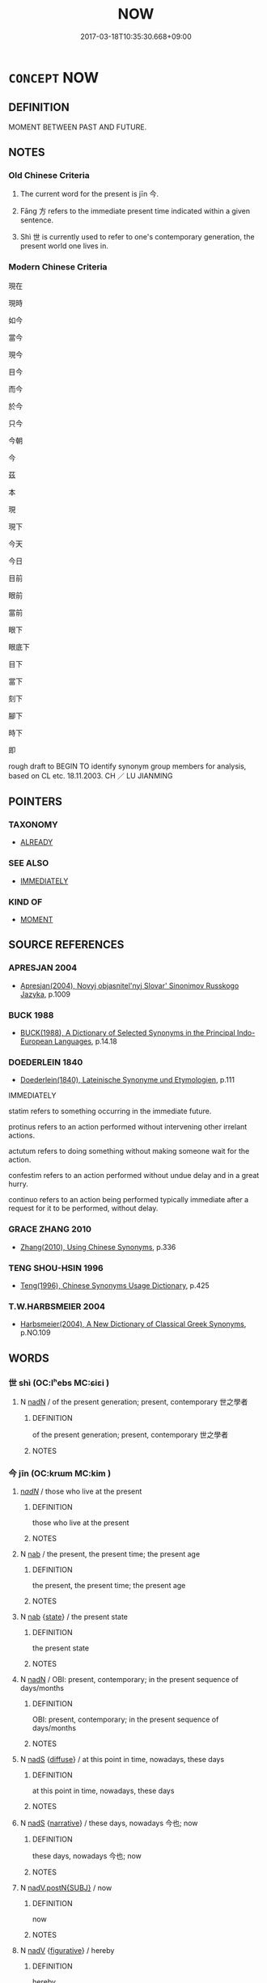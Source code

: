 # -*- mode: mandoku-tls-view -*-
#+TITLE: NOW
#+DATE: 2017-03-18T10:35:30.668+09:00        
#+STARTUP: content
* =CONCEPT= NOW
:PROPERTIES:
:CUSTOM_ID: uuid-9415a841-f38e-46d5-ac7e-d43b2b635447
:SYNONYM+:  AT THE MOMENT
:SYNONYM+:  AT PRESENT
:SYNONYM+:  AT THE PRESENT (TIME/MOMENT)
:SYNONYM+:  AT THIS MOMENT IN TIME
:SYNONYM+:  CURRENTLY
:SYNONYM+:  PRESENTLY
:SYNONYM+:  IMMEDIATELY
:TR_ZH: 現在
:TR_OCH: 今
:END:
** DEFINITION

MOMENT BETWEEN PAST AND FUTURE.

** NOTES

*** Old Chinese Criteria
1. The current word for the present is jīn 今.

2. Fāng 方 refers to the immediate present time indicated within a given sentence.

3. Shì 世 is currently used to refer to one's contemporary generation, the present world one lives in.

*** Modern Chinese Criteria
現在

現時

如今

當今

現今

目今

而今

於今

只今

今朝

今

茲

本

現

現下

今天

今日

目前

眼前

當前

眼下

眼底下

目下

當下

刻下

腳下

時下

即

rough draft to BEGIN TO identify synonym group members for analysis, based on CL etc. 18.11.2003. CH ／ LU JIANMING

** POINTERS
*** TAXONOMY
 - [[tls:concept:ALREADY][ALREADY]]

*** SEE ALSO
 - [[tls:concept:IMMEDIATELY][IMMEDIATELY]]

*** KIND OF
 - [[tls:concept:MOMENT][MOMENT]]

** SOURCE REFERENCES
*** APRESJAN 2004
 - [[cite:APRESJAN-2004][Apresjan(2004), Novyj objasnitel'nyj Slovar' Sinonimov Russkogo Jazyka]], p.1009

*** BUCK 1988
 - [[cite:BUCK-1988][BUCK(1988), A Dictionary of Selected Synonyms in the Principal Indo-European Languages]], p.14.18

*** DOEDERLEIN 1840
 - [[cite:DOEDERLEIN-1840][Doederlein(1840), Lateinische Synonyme und Etymologien]], p.111


IMMEDIATELY

statim refers to something occurring in the immediate future.

protinus refers to an action performed without intervening other irrelant actions.

actutum refers to doing something without making someone wait for the action.

confestim refers to an action performed without undue delay and in a great hurry.

continuo refers to an action being performed typically immediate after a request for it to be performed, without delay.

*** GRACE ZHANG 2010
 - [[cite:GRACE-ZHANG-2010][Zhang(2010), Using Chinese Synonyms]], p.336

*** TENG SHOU-HSIN 1996
 - [[cite:TENG-SHOU-HSIN-1996][Teng(1996), Chinese Synonyms Usage Dictionary]], p.425

*** T.W.HARBSMEIER 2004
 - [[cite:T.W.HARBSMEIER-2004][Harbsmeier(2004), A New Dictionary of Classical Greek Synonyms]], p.NO.109

** WORDS
   :PROPERTIES:
   :VISIBILITY: children
   :END:
*** 世 shì (OC:lʰebs MC:ɕiɛi )
:PROPERTIES:
:CUSTOM_ID: uuid-8c623663-f452-4741-bc79-bf32724499ef
:Char+: 世(1,4/5) 
:GY_IDS+: uuid-0a2970a8-0d00-4baf-9651-be47b9df2279
:PY+: shì     
:OC+: lʰebs     
:MC+: ɕiɛi     
:END: 
**** N [[tls:syn-func::#uuid-516d3836-3a0b-4fbc-b996-071cc48ba53d][nadN]] / of the present generation; present, contemporary 世之學者
:PROPERTIES:
:CUSTOM_ID: uuid-d5aba33f-8b67-4e23-82ef-a7ab93c9af1e
:WARRING-STATES-CURRENCY: 3
:END:
****** DEFINITION

of the present generation; present, contemporary 世之學者

****** NOTES

*** 今 jīn (OC:krɯm MC:kim )
:PROPERTIES:
:CUSTOM_ID: uuid-94b4d403-5d00-4aef-9104-784c921d3384
:Char+: 今(9,2/4) 
:GY_IDS+: uuid-dfc93eb5-edb4-49b5-93e7-afe643a085de
:PY+: jīn     
:OC+: krɯm     
:MC+: kim     
:END: 
****  [[tls:syn-func::#uuid-20a87134-926d-4be7-8815-246c1f7a9ca7][n/adN/]] / those who live at the present
:PROPERTIES:
:CUSTOM_ID: uuid-3f8e7854-3ce6-4cdf-b219-45c3d0f11d7a
:END:
****** DEFINITION

those who live at the present

****** NOTES

**** N [[tls:syn-func::#uuid-76be1df4-3d73-4e5f-bbc2-729542645bc8][nab]] / the present, the present time;  the present age
:PROPERTIES:
:CUSTOM_ID: uuid-971abe65-7c61-43f3-bfd6-94150afe0db1
:WARRING-STATES-CURRENCY: 5
:END:
****** DEFINITION

the present, the present time;  the present age

****** NOTES

**** N [[tls:syn-func::#uuid-76be1df4-3d73-4e5f-bbc2-729542645bc8][nab]] {[[tls:sem-feat::#uuid-f7794b9d-8d4a-473e-aef2-afc8aba2e97d][state]]} / the present state
:PROPERTIES:
:CUSTOM_ID: uuid-05a1a9d4-23ef-4cd4-a6a2-012e1b921445
:WARRING-STATES-CURRENCY: 3
:END:
****** DEFINITION

the present state

****** NOTES

**** N [[tls:syn-func::#uuid-516d3836-3a0b-4fbc-b996-071cc48ba53d][nadN]] / OBI: present, contemporary; in the present sequence of days/months
:PROPERTIES:
:CUSTOM_ID: uuid-29b14b26-79e8-4914-8219-871398ab4f34
:WARRING-STATES-CURRENCY: 3
:END:
****** DEFINITION

OBI: present, contemporary; in the present sequence of days/months

****** NOTES

**** N [[tls:syn-func::#uuid-85043f3f-f41d-433b-8bea-c49352206a4e][nadS]] {[[tls:sem-feat::#uuid-a81ecdc1-1404-44e9-a5e6-ed624ee3f2f0][diffuse]]} / at this point in time, nowadays, these days
:PROPERTIES:
:CUSTOM_ID: uuid-5a555e40-a050-4561-8e22-8b5517a81594
:WARRING-STATES-CURRENCY: 4
:END:
****** DEFINITION

at this point in time, nowadays, these days

****** NOTES

**** N [[tls:syn-func::#uuid-85043f3f-f41d-433b-8bea-c49352206a4e][nadS]] {[[tls:sem-feat::#uuid-51f4e8c8-5f69-41d6-a2f5-56f98b62f5ba][narrative]]} / these days, nowadays 今也; now
:PROPERTIES:
:CUSTOM_ID: uuid-b72b6c2b-1f52-4cad-9484-2db4d722841c
:WARRING-STATES-CURRENCY: 5
:END:
****** DEFINITION

these days, nowadays 今也; now

****** NOTES

**** N [[tls:syn-func::#uuid-15a63dd4-7a7c-4eb9-ac1c-838163d3e4bf][nadV.postN{SUBJ}]] / now
:PROPERTIES:
:CUSTOM_ID: uuid-d7bc84a7-741b-4d9a-9dba-a0f193341e04
:END:
****** DEFINITION

now

****** NOTES

**** N [[tls:syn-func::#uuid-91666c59-4a69-460f-8cd3-9ddbff370ae5][nadV]] {[[tls:sem-feat::#uuid-2e48851c-928e-40f0-ae0d-2bf3eafeaa17][figurative]]} / hereby
:PROPERTIES:
:CUSTOM_ID: uuid-cbb37fd3-d779-4900-a406-a8eaa4341bb3
:END:
****** DEFINITION

hereby

****** NOTES

**** N [[tls:syn-func::#uuid-91666c59-4a69-460f-8cd3-9ddbff370ae5][nadV]] {[[tls:sem-feat::#uuid-dd37c44b-5a41-45e6-a045-090d47ae4923][time]]} / as for the present> at present, now [NB: preverbal 今 may often have to be read as preceding a "mino...
:PROPERTIES:
:CUSTOM_ID: uuid-f8df9ddb-3b52-4fb5-aaa7-6c7051eaca95
:WARRING-STATES-CURRENCY: 5
:END:
****** DEFINITION

as for the present> at present, now [NB: preverbal 今 may often have to be read as preceding a "minor sentence" with omitted subject.]

****** NOTES

*** 方 fāng (OC:paŋ MC:pi̯ɐŋ )
:PROPERTIES:
:CUSTOM_ID: uuid-a671d283-30cf-48e6-98c7-1ab7b2916af1
:Char+: 方(70,0/4) 
:GY_IDS+: uuid-1a4e039c-6a01-4fca-ad4b-baadc33873fc
:PY+: fāng     
:OC+: paŋ     
:MC+: pi̯ɐŋ     
:END: 
**** P [[tls:syn-func::#uuid-0ffb1ffa-d762-4cb0-bdf0-ac5f55be25b9][padS]] / for the time being; at the present time
:PROPERTIES:
:CUSTOM_ID: uuid-8783fb1b-a9bb-4dc9-afb9-e460fb130937
:END:
****** DEFINITION

for the time being; at the present time

****** NOTES

**** P [[tls:syn-func::#uuid-b2b50423-7ad4-40cb-815c-59efdaef2f37][padS1.adS2]] {[[tls:sem-feat::#uuid-aced9ec7-e306-4c13-8221-366afae1b569][S1=subjectless]]} / at the moment of V then S; no sooner Ved than S, just when V then S (sometimes coordinated with 便)
:PROPERTIES:
:CUSTOM_ID: uuid-3f83ae78-ea67-4312-809c-abd412aba4e7
:END:
****** DEFINITION

at the moment of V then S; no sooner Ved than S, just when V then S (sometimes coordinated with 便)

****** NOTES

**** P [[tls:syn-func::#uuid-334de932-4bb9-418a-b9a6-6beaf2ce3a62][padV]] / without delay, right now, just now; at this point; at one point; for the time being
:PROPERTIES:
:CUSTOM_ID: uuid-fa7c80c3-af45-40b7-84ea-bbbda75b25d8
:WARRING-STATES-CURRENCY: 3
:END:
****** DEFINITION

without delay, right now, just now; at this point; at one point; for the time being

****** NOTES

**** P [[tls:syn-func::#uuid-40cbedf8-23be-405f-8185-859c3196e742][ppostN.+V]] / just now; at this point of time
:PROPERTIES:
:CUSTOM_ID: uuid-8bda54df-9630-46cc-a40a-1c3bf252521f
:END:
****** DEFINITION

just now; at this point of time

****** NOTES

*** 是 shì (OC:ɡljeʔ MC:dʑiɛ )
:PROPERTIES:
:CUSTOM_ID: uuid-534e2a12-4b1c-4140-a321-402e29789bc5
:Char+: 是(72,5/9) 
:GY_IDS+: uuid-4342b9fe-7e09-40cb-ad1a-fbf479505d5f
:PY+: shì     
:OC+: ɡljeʔ     
:MC+: dʑiɛ     
:END: 
**** N [[tls:syn-func::#uuid-74ace9ce-3be4-452c-8c91-2323adc6186f][npro]] {[[tls:sem-feat::#uuid-dd37c44b-5a41-45e6-a045-090d47ae4923][time]]} / this point of time　See 於是　於是乎
:PROPERTIES:
:CUSTOM_ID: uuid-d6d321e5-af1c-49d9-a3f3-69bd71d80189
:WARRING-STATES-CURRENCY: 2
:END:
****** DEFINITION

this point of time　See 於是　於是乎

****** NOTES

*** 此 cǐ (OC:tsheʔ MC:tshiɛ )
:PROPERTIES:
:CUSTOM_ID: uuid-d8c80923-0520-4874-af6d-cadac117386e
:Char+: 此(77,2/6) 
:GY_IDS+: uuid-4ac1aa08-8f19-4eca-868f-3147990cdf68
:PY+: cǐ     
:OC+: tsheʔ     
:MC+: tshiɛ     
:END: 
**** N [[tls:syn-func::#uuid-76be1df4-3d73-4e5f-bbc2-729542645bc8][nab]] {[[tls:sem-feat::#uuid-dd37c44b-5a41-45e6-a045-090d47ae4923][time]]} / the present time
:PROPERTIES:
:CUSTOM_ID: uuid-7a4a9eae-4d10-41af-ad79-7a31a4a952c0
:END:
****** DEFINITION

the present time

****** NOTES

*** 玆 
:PROPERTIES:
:CUSTOM_ID: uuid-e108a979-53e6-422b-84d9-b3e5a266c573
:Char+: 玆(95,5/10) 
:END: 
**** N [[tls:syn-func::#uuid-0966b984-3eda-4eb6-afa6-4d05b3c50e72][npro.adN]] / this present N
:PROPERTIES:
:CUSTOM_ID: uuid-b79ee02f-ed0c-4161-b548-1d66799ba807
:WARRING-STATES-CURRENCY: 2
:END:
****** DEFINITION

this present N

****** NOTES

**** N [[tls:syn-func::#uuid-4459c6a0-0146-44b6-9cf7-126234da725f][npro.adS]] / archaic, SHU, Pangeng: at present
:PROPERTIES:
:CUSTOM_ID: uuid-9f56c971-c408-41f9-b8f7-3752c4dde125
:END:
****** DEFINITION

archaic, SHU, Pangeng: at present

****** NOTES

*** 現 xiàn (OC:ɡeens MC:ɦen )
:PROPERTIES:
:CUSTOM_ID: uuid-8d08a893-900b-4cc3-be80-a27eb56793e7
:Char+: 現(96,7/11) 
:GY_IDS+: uuid-d0a62cf5-33d7-4858-b972-72dd5c6c9470
:PY+: xiàn     
:OC+: ɡeens     
:MC+: ɦen     
:END: 
**** V [[tls:syn-func::#uuid-fed035db-e7bd-4d23-bd05-9698b26e38f9][vadN]] / BUDDH: of the present world, in the present world; present before one's eyes
:PROPERTIES:
:CUSTOM_ID: uuid-0e100f0a-3da0-423e-8a93-79fd371cd225
:END:
****** DEFINITION

BUDDH: of the present world, in the present world; present before one's eyes

****** NOTES

**** V [[tls:syn-func::#uuid-2a0ded86-3b04-4488-bb7a-3efccfa35844][vadV]] / under one's eyes, presently 目前
:PROPERTIES:
:CUSTOM_ID: uuid-40905d5c-3446-4b82-b725-5e34a8d313e0
:END:
****** DEFINITION

under one's eyes, presently 目前

****** NOTES

*** 當 dāng (OC:taaŋ MC:tɑŋ )
:PROPERTIES:
:CUSTOM_ID: uuid-019c0890-7751-475a-93f6-fa1518cb43f6
:Char+: 當(102,8/13) 
:GY_IDS+: uuid-4761ef26-92d1-497a-8a8d-7052c2b86ca2
:PY+: dāng     
:OC+: taaŋ     
:MC+: tɑŋ     
:END: 
**** V [[tls:syn-func::#uuid-fed035db-e7bd-4d23-bd05-9698b26e38f9][vadN]] / contemporary, present, of one's own time 當世
:PROPERTIES:
:CUSTOM_ID: uuid-d44bef23-c825-461f-a964-2e20306b3606
:WARRING-STATES-CURRENCY: 4
:END:
****** DEFINITION

contemporary, present, of one's own time 當世

****** NOTES

**** V [[tls:syn-func::#uuid-9e8c327b-579d-4514-8c83-481fa450974a][vtoN.adV]] / when in the presence of, when facing
:PROPERTIES:
:CUSTOM_ID: uuid-62716928-07e8-4414-b67f-47f959323107
:WARRING-STATES-CURRENCY: 4
:END:
****** DEFINITION

when in the presence of, when facing

****** NOTES

*** 近 jìn (OC:ɡɯnʔ MC:gɨn )
:PROPERTIES:
:CUSTOM_ID: uuid-15563af8-179b-4c44-8f9e-f1cc4bb4ea1b
:Char+: 近(162,4/8) 
:GY_IDS+: uuid-289e81bc-e43f-48bd-bac0-f10083842c3c
:PY+: jìn     
:OC+: ɡɯnʔ     
:MC+: gɨn     
:END: 
**** N [[tls:syn-func::#uuid-76be1df4-3d73-4e5f-bbc2-729542645bc8][nab]] {[[tls:sem-feat::#uuid-dd37c44b-5a41-45e6-a045-090d47ae4923][time]]} / the present time
:PROPERTIES:
:CUSTOM_ID: uuid-f76e8f4b-3ddd-4b16-bd15-bf45f982fe97
:END:
****** DEFINITION

the present time

****** NOTES

**** V [[tls:syn-func::#uuid-fed035db-e7bd-4d23-bd05-9698b26e38f9][vadN]] / recent; present
:PROPERTIES:
:CUSTOM_ID: uuid-cbe0418d-4f2a-4e7b-8afa-6d01beb4c19f
:WARRING-STATES-CURRENCY: 5
:END:
****** DEFINITION

recent; present

****** NOTES

**** V [[tls:syn-func::#uuid-2a0ded86-3b04-4488-bb7a-3efccfa35844][vadV]] / in recent times, recently
:PROPERTIES:
:CUSTOM_ID: uuid-27ef15ee-5de8-44d6-bea6-24ee0857df11
:WARRING-STATES-CURRENCY: 3
:END:
****** DEFINITION

in recent times, recently

****** NOTES

*** 適 shì (OC:qljeɡ MC:ɕiɛk )
:PROPERTIES:
:CUSTOM_ID: uuid-47ce12a0-0f0e-4691-bdc8-097f7361da49
:Char+: 適(162,11/15) 
:GY_IDS+: uuid-29018f54-1dad-4704-866c-1e76290c458b
:PY+: shì     
:OC+: qljeɡ     
:MC+: ɕiɛk     
:END: 
**** V [[tls:syn-func::#uuid-2a0ded86-3b04-4488-bb7a-3efccfa35844][vadV]] / just now
:PROPERTIES:
:CUSTOM_ID: uuid-252175d6-d593-4a11-b169-3db7f9e21139
:END:
****** DEFINITION

just now

****** NOTES

*** 乃今 nǎijīn (OC:nɯɯʔ krɯm MC:nəi kim )
:PROPERTIES:
:CUSTOM_ID: uuid-b95b1d69-0fbb-433d-8f1e-1946fe192d87
:Char+: 乃(4,1/2) 今(9,2/4) 
:GY_IDS+: uuid-c2a874a5-484c-427c-9eda-9751bd03d05f uuid-dfc93eb5-edb4-49b5-93e7-afe643a085de
:PY+: nǎi jīn    
:OC+: nɯɯʔ krɯm    
:MC+: nəi kim    
:END: 
**** N [[tls:syn-func::#uuid-02c38bc6-493a-4bef-8b5e-2c5b3d623908][NPadS]] / first now, only now; only these days, only today
:PROPERTIES:
:CUSTOM_ID: uuid-788e8c26-eea0-4d4c-aea2-59fcea2ea591
:WARRING-STATES-CURRENCY: 3
:END:
****** DEFINITION

first now, only now; only these days, only today

****** NOTES

**** P [[tls:syn-func::#uuid-4f1a4b20-e290-4bf0-8b31-6d55996076e2][PPadV{PRED}.postN{SUBJ}]] / emphatic: now
:PROPERTIES:
:CUSTOM_ID: uuid-f0f44a41-fc09-4817-abbe-4b6b4025f50f
:END:
****** DEFINITION

emphatic: now

****** NOTES

*** 于今 yújīn (OC:ɢʷra krɯm MC:ɦi̯o kim )
:PROPERTIES:
:CUSTOM_ID: uuid-98503f25-6d44-4f33-81f3-435253116528
:Char+: 于(7,1/3) 今(9,2/4) 
:GY_IDS+: uuid-f13b71bf-b448-49fc-9b17-c94f153ff7c2 uuid-dfc93eb5-edb4-49b5-93e7-afe643a085de
:PY+: yú jīn    
:OC+: ɢʷra krɯm    
:MC+: ɦi̯o kim    
:END: 
**** V [[tls:syn-func::#uuid-efe577d1-de70-4d80-84d0-e92f482f3f3d][VPadS]] / at the present time
:PROPERTIES:
:CUSTOM_ID: uuid-14e321a0-11ba-4d65-99d2-988d5b948074
:END:
****** DEFINITION

at the present time

****** NOTES

*** 今世 jīnshì (OC:krɯm lʰebs MC:kim ɕiɛi )
:PROPERTIES:
:CUSTOM_ID: uuid-65c83ab8-f977-40d3-b290-79c0d577e954
:Char+: 今(9,2/4) 世(1,4/5) 
:GY_IDS+: uuid-dfc93eb5-edb4-49b5-93e7-afe643a085de uuid-0a2970a8-0d00-4baf-9651-be47b9df2279
:PY+: jīn shì    
:OC+: krɯm lʰebs    
:MC+: kim ɕiɛi    
:END: 
**** N [[tls:syn-func::#uuid-14b56546-32fd-4321-8d73-3e4b18316c15][NPadN]] / the present age
:PROPERTIES:
:CUSTOM_ID: uuid-6aca48c4-37fd-4ddf-90e9-e4e3ea164290
:END:
****** DEFINITION

the present age

****** NOTES

*** 今也 jīnyě (OC:krɯm lalʔ MC:kim jɣɛ )
:PROPERTIES:
:CUSTOM_ID: uuid-f2d3a079-9f14-4d70-b6a1-e4e4e9f9b325
:Char+: 今(9,2/4) 也(5,2/3) 
:GY_IDS+: uuid-dfc93eb5-edb4-49b5-93e7-afe643a085de uuid-208b48d4-5b38-4edb-8418-80f4dcff11e3
:PY+: jīn yě    
:OC+: krɯm lalʔ    
:MC+: kim jɣɛ    
:END: 
**** N [[tls:syn-func::#uuid-02c38bc6-493a-4bef-8b5e-2c5b3d623908][NPadS]] / now
:PROPERTIES:
:CUSTOM_ID: uuid-be96e5d9-642f-4745-9148-7f0ecbca70b7
:END:
****** DEFINITION

now

****** NOTES

*** 今時 jīnshí (OC:krɯm ɡljɯ MC:kim dʑɨ )
:PROPERTIES:
:CUSTOM_ID: uuid-926c7837-38c0-4294-a4e9-fa6329fdf5df
:Char+: 今(9,2/4) 時(72,6/10) 
:GY_IDS+: uuid-dfc93eb5-edb4-49b5-93e7-afe643a085de uuid-e2aa15ab-5de1-4aef-9a8e-3d5313867d03
:PY+: jīn shí    
:OC+: krɯm ɡljɯ    
:MC+: kim dʑɨ    
:END: 
**** SOURCE REFERENCES
***** WANG FENGYANG 1993
 - [[cite:WANG-FENGYANG-1993][Wang 王(1993), 古辭辨 Gu ci bian]], p.603

**** N [[tls:syn-func::#uuid-14b56546-32fd-4321-8d73-3e4b18316c15][NPadN]] / of nowadays
:PROPERTIES:
:CUSTOM_ID: uuid-c236d2df-c417-4b00-8897-a00c21f59f3a
:END:
****** DEFINITION

of nowadays

****** NOTES

**** N [[tls:syn-func::#uuid-02c38bc6-493a-4bef-8b5e-2c5b3d623908][NPadS]] {[[tls:sem-feat::#uuid-dd37c44b-5a41-45e6-a045-090d47ae4923][time]]} / present time> at present time; now
:PROPERTIES:
:CUSTOM_ID: uuid-fdf28f43-983c-4b58-b9bb-79000cc4b3de
:WARRING-STATES-CURRENCY: 4
:END:
****** DEFINITION

present time> at present time; now

****** NOTES

*** 今者 jīnzhě (OC:krɯm kljaʔ MC:kim tɕɣɛ )
:PROPERTIES:
:CUSTOM_ID: uuid-8dd5e11f-a30d-49d4-80c0-57603a6e4f7b
:Char+: 今(9,2/4) 者(125,4/10) 
:GY_IDS+: uuid-dfc93eb5-edb4-49b5-93e7-afe643a085de uuid-638f5102-6260-4085-891d-9864102bc27c
:PY+: jīn zhě    
:OC+: krɯm kljaʔ    
:MC+: kim tɕɣɛ    
:END: 
**** N [[tls:syn-func::#uuid-02c38bc6-493a-4bef-8b5e-2c5b3d623908][NPadS]] / at present
:PROPERTIES:
:CUSTOM_ID: uuid-05d68006-3961-463a-a8b8-7ffae160cb79
:END:
****** DEFINITION

at present

****** NOTES

*** 今茲 jīnzī (OC:krɯm sɯ MC:kim tsɨ )
:PROPERTIES:
:CUSTOM_ID: uuid-3837d56c-6a4e-4258-b1bd-68fa1a6ba124
:Char+: 今(9,2/4) 茲(140,6/12) 
:GY_IDS+: uuid-dfc93eb5-edb4-49b5-93e7-afe643a085de uuid-7789243a-2476-4e98-90ec-d1cc9ad00144
:PY+: jīn zī    
:OC+: krɯm sɯ    
:MC+: kim tsɨ    
:END: 
**** N [[tls:syn-func::#uuid-02c38bc6-493a-4bef-8b5e-2c5b3d623908][NPadS]] / this year, in the course of the present year
:PROPERTIES:
:CUSTOM_ID: uuid-2134a080-b02d-441f-8ef6-285f1bd7eaa1
:END:
****** DEFINITION

this year, in the course of the present year

****** NOTES

*** 即今 jíjīn (OC:tsɯɡ krɯm MC:tsɨk kim )
:PROPERTIES:
:CUSTOM_ID: uuid-f696008b-cafe-4be2-b5f3-eab970e28fde
:Char+: 即(26,5/7) 今(9,2/4) 
:GY_IDS+: uuid-9c207839-c526-42a5-bbd1-48637a0927c8 uuid-dfc93eb5-edb4-49b5-93e7-afe643a085de
:PY+: jí jīn    
:OC+: tsɯɡ krɯm    
:MC+: tsɨk kim    
:END: 
**** N [[tls:syn-func::#uuid-291cb04a-a7fc-4fcf-b676-a103aac9ed9a][NPadV]] / right now, in this moment
:PROPERTIES:
:CUSTOM_ID: uuid-298416c0-8fb5-45b8-b67f-61563d7ca820
:END:
****** DEFINITION

right now, in this moment

****** NOTES

*** 即時 jíshí (OC:tsɯɡ ɡljɯ MC:tsɨk dʑɨ )
:PROPERTIES:
:CUSTOM_ID: uuid-38f8ff8c-83d2-4d3b-9d16-926cb80faaa3
:Char+: 即(26,5/7) 時(72,6/10) 
:GY_IDS+: uuid-9c207839-c526-42a5-bbd1-48637a0927c8 uuid-e2aa15ab-5de1-4aef-9a8e-3d5313867d03
:PY+: jí shí    
:OC+: tsɯɡ ɡljɯ    
:MC+: tsɨk dʑɨ    
:END: 
**** N [[tls:syn-func::#uuid-291cb04a-a7fc-4fcf-b676-a103aac9ed9a][NPadV]] / this very minute
:PROPERTIES:
:CUSTOM_ID: uuid-f1220d25-7552-4352-8b57-294de405070b
:END:
****** DEFINITION

this very minute

****** NOTES

*** 如今 rújīn (OC:nja krɯm MC:ȵi̯ɤ kim )
:PROPERTIES:
:CUSTOM_ID: uuid-903755d5-ea60-468b-9bd8-6b7c9d011dba
:Char+: 如(38,3/6) 今(9,2/4) 
:GY_IDS+: uuid-b70766fd-8fa3-4174-9134-d39d5f504d70 uuid-dfc93eb5-edb4-49b5-93e7-afe643a085de
:PY+: rú jīn    
:OC+: nja krɯm    
:MC+: ȵi̯ɤ kim    
:END: 
**** N [[tls:syn-func::#uuid-db0698e7-db2f-4ee3-9a20-0c2b2e0cebf0][NPab]] / now, the present time
:PROPERTIES:
:CUSTOM_ID: uuid-1fe92b18-4d57-4119-8afc-d30b1cb85a19
:END:
****** DEFINITION

now, the present time

****** NOTES

**** N [[tls:syn-func::#uuid-14b56546-32fd-4321-8d73-3e4b18316c15][NPadN]] / of today; today's
:PROPERTIES:
:CUSTOM_ID: uuid-d88fdd23-19b3-4334-8489-079bcec4fdff
:END:
****** DEFINITION

of today; today's

****** NOTES

**** V [[tls:syn-func::#uuid-efe577d1-de70-4d80-84d0-e92f482f3f3d][VPadS]] / as of now> now
:PROPERTIES:
:CUSTOM_ID: uuid-56107574-bf02-46e3-8d41-dc8555035691
:END:
****** DEFINITION

as of now> now

****** NOTES

*** 方方 fāngfāng (OC:paŋ paŋ MC:pi̯ɐŋ pi̯ɐŋ )
:PROPERTIES:
:CUSTOM_ID: uuid-e3063313-b549-4561-9127-9dfdfe8c1e1b
:Char+: 方(70,0/4) 方(70,0/4) 
:GY_IDS+: uuid-1a4e039c-6a01-4fca-ad4b-baadc33873fc uuid-1a4e039c-6a01-4fca-ad4b-baadc33873fc
:PY+: fāng fāng    
:OC+: paŋ paŋ    
:MC+: pi̯ɐŋ pi̯ɐŋ    
:END: 
*** 於今 yújīn (OC:qa krɯm MC:ʔi̯ɤ kim )
:PROPERTIES:
:CUSTOM_ID: uuid-63dcca8e-d533-40da-90e4-67729c65e666
:Char+: 於(70,4/8) 今(9,2/4) 
:GY_IDS+: uuid-fb67b697-a7f5-4e27-8090-d90ec205fd5c uuid-dfc93eb5-edb4-49b5-93e7-afe643a085de
:PY+: yú jīn    
:OC+: qa krɯm    
:MC+: ʔi̯ɤ kim    
:END: 
****  [[tls:syn-func::#uuid-504c7850-dfca-4def-9db9-ec1372e771fa][VPadNP{PRED}]] / BY now
:PROPERTIES:
:CUSTOM_ID: uuid-eaff9303-e5a5-4357-86ea-0c2869b9aa94
:END:
****** DEFINITION

BY now

****** NOTES

*** 此時 cǐshí (OC:tsheʔ ɡljɯ MC:tshiɛ dʑɨ )
:PROPERTIES:
:CUSTOM_ID: uuid-692f4302-e541-4848-9930-ac005064d39d
:Char+: 此(77,2/6) 時(72,6/10) 
:GY_IDS+: uuid-4ac1aa08-8f19-4eca-868f-3147990cdf68 uuid-e2aa15ab-5de1-4aef-9a8e-3d5313867d03
:PY+: cǐ shí    
:OC+: tsheʔ ɡljɯ    
:MC+: tshiɛ dʑɨ    
:END: 
**** N [[tls:syn-func::#uuid-02c38bc6-493a-4bef-8b5e-2c5b3d623908][NPadS]] / at present time; at this time
:PROPERTIES:
:CUSTOM_ID: uuid-44f6d25c-f48a-449b-85d8-aced7a2539f5
:WARRING-STATES-CURRENCY: 5
:END:
****** DEFINITION

at present time; at this time

****** NOTES

*** 現世 xiànshì (OC:ɡeens lʰebs MC:ɦen ɕiɛi )
:PROPERTIES:
:CUSTOM_ID: uuid-fb853ccf-1292-4b23-92e4-8256ee7a3b9e
:Char+: 現(96,7/11) 世(1,4/5) 
:GY_IDS+: uuid-d0a62cf5-33d7-4858-b972-72dd5c6c9470 uuid-0a2970a8-0d00-4baf-9651-be47b9df2279
:PY+: xiàn shì    
:OC+: ɡeens lʰebs    
:MC+: ɦen ɕiɛi    
:END: 
**** N [[tls:syn-func::#uuid-291cb04a-a7fc-4fcf-b676-a103aac9ed9a][NPadV]] / in the present world
:PROPERTIES:
:CUSTOM_ID: uuid-92f69c05-a3d9-404c-9188-cdbedf1fcf6c
:END:
****** DEFINITION

in the present world

****** NOTES

*** 現今 xiànjīn (OC:ɡeens krɯm MC:ɦen kim ) / 見今 xiànjīn (OC:ɡeens krɯm MC:ɦen kim )
:PROPERTIES:
:CUSTOM_ID: uuid-34a618a8-71ef-4a10-a58e-7ea9530dbe11
:Char+: 現(96,7/11) 今(9,2/4) 
:Char+: 見(147,0/7) 今(9,2/4) 
:GY_IDS+: uuid-d0a62cf5-33d7-4858-b972-72dd5c6c9470 uuid-dfc93eb5-edb4-49b5-93e7-afe643a085de
:PY+: xiàn jīn    
:OC+: ɡeens krɯm    
:MC+: ɦen kim    
:GY_IDS+: uuid-65bf77d0-4ee2-473c-ac1c-6b6a4a545802 uuid-dfc93eb5-edb4-49b5-93e7-afe643a085de
:PY+: xiàn jīn    
:OC+: ɡeens krɯm    
:MC+: ɦen kim    
:END: 
**** N [[tls:syn-func::#uuid-291cb04a-a7fc-4fcf-b676-a103aac9ed9a][NPadV]] / now; right now
:PROPERTIES:
:CUSTOM_ID: uuid-4c7b8e4e-4c65-4f97-8fb8-48ab44a041b6
:END:
****** DEFINITION

now; right now

****** NOTES

*** 現在 xiànzài (OC:ɡeens sɡɯɯʔ MC:ɦen dzəi )
:PROPERTIES:
:CUSTOM_ID: uuid-65f4d51a-452d-494d-8ae0-54571dd3624e
:Char+: 現(96,7/11) 在(32,3/6) 
:GY_IDS+: uuid-d0a62cf5-33d7-4858-b972-72dd5c6c9470 uuid-68383a76-4bb0-42bd-abf4-1567b3ccf244
:PY+: xiàn zài    
:OC+: ɡeens sɡɯɯʔ    
:MC+: ɦen dzəi    
:END: 
**** N [[tls:syn-func::#uuid-db0698e7-db2f-4ee3-9a20-0c2b2e0cebf0][NPab]] {[[tls:sem-feat::#uuid-e06b8e14-5d20-4e61-9ac4-cc3e7536076b][subject=time]]} / the present
:PROPERTIES:
:CUSTOM_ID: uuid-2237f896-a56e-4038-b14b-4205edaf7b07
:END:
****** DEFINITION

the present

****** NOTES

**** V [[tls:syn-func::#uuid-18dc1abc-4214-4b4b-b07f-8f25ebe5ece9][VPadN]] / present
:PROPERTIES:
:CUSTOM_ID: uuid-67c31ea6-d14f-4d36-a5a9-3a346e2318c0
:END:
****** DEFINITION

present

****** NOTES

**** V [[tls:syn-func::#uuid-091af450-64e0-4b82-98a2-84d0444b6d19][VPi]] / be visible in the present
:PROPERTIES:
:CUSTOM_ID: uuid-c689f17d-7659-469f-b470-023353a976cc
:END:
****** DEFINITION

be visible in the present

****** NOTES

*** 當世 dāngshì (OC:taaŋ lʰebs MC:tɑŋ ɕiɛi )
:PROPERTIES:
:CUSTOM_ID: uuid-e3701a4d-3a71-4d52-bbaa-478504a19e6e
:Char+: 當(102,8/13) 世(1,4/5) 
:GY_IDS+: uuid-4761ef26-92d1-497a-8a8d-7052c2b86ca2 uuid-0a2970a8-0d00-4baf-9651-be47b9df2279
:PY+: dāng shì    
:OC+: taaŋ lʰebs    
:MC+: tɑŋ ɕiɛi    
:END: 
**** V [[tls:syn-func::#uuid-18dc1abc-4214-4b4b-b07f-8f25ebe5ece9][VPadN]] / present; of one's own time
:PROPERTIES:
:CUSTOM_ID: uuid-b99c590d-b326-4d66-a5b8-9fe4c103a8de
:END:
****** DEFINITION

present; of one's own time

****** NOTES

*** 當今 dāngjīn (OC:taaŋ krɯm MC:tɑŋ kim )
:PROPERTIES:
:CUSTOM_ID: uuid-a8c514f7-a5dd-460d-98c8-517f14203fde
:Char+: 當(102,8/13) 今(9,2/4) 
:GY_IDS+: uuid-4761ef26-92d1-497a-8a8d-7052c2b86ca2 uuid-dfc93eb5-edb4-49b5-93e7-afe643a085de
:PY+: dāng jīn    
:OC+: taaŋ krɯm    
:MC+: tɑŋ kim    
:END: 
**** V [[tls:syn-func::#uuid-18dc1abc-4214-4b4b-b07f-8f25ebe5ece9][VPadN]] / of the present time
:PROPERTIES:
:CUSTOM_ID: uuid-2c5eaffc-ddc3-439c-9c5c-444d5cf44248
:END:
****** DEFINITION

of the present time

****** NOTES

**** V [[tls:syn-func::#uuid-efe577d1-de70-4d80-84d0-e92f482f3f3d][VPadS]] / at the present time
:PROPERTIES:
:CUSTOM_ID: uuid-61d1d5da-5d78-418c-9c90-f53de423c85e
:WARRING-STATES-CURRENCY: 3
:END:
****** DEFINITION

at the present time

****** NOTES

*** 目前 mùqián (OC:muɡ dzeen MC:muk dzen )
:PROPERTIES:
:CUSTOM_ID: uuid-30a39aee-cd92-45ae-8951-c14939a15b2e
:Char+: 目(109,0/5) 前(18,7/9) 
:GY_IDS+: uuid-fbcdaaeb-1052-409d-9ba4-2132536efc29 uuid-3c737232-43d1-4954-a944-3c239391744c
:PY+: mù qián    
:OC+: muɡ dzeen    
:MC+: muk dzen    
:END: 
**** N [[tls:syn-func::#uuid-a8e89bab-49e1-4426-b230-0ec7887fd8b4][NP]] / BUDDH: ?? in front of the eyes > here and now
:PROPERTIES:
:CUSTOM_ID: uuid-c7568ca5-721f-4347-a81a-2bc76f1187dd
:END:
****** DEFINITION

BUDDH: ?? in front of the eyes > here and now

****** NOTES

**** N [[tls:syn-func::#uuid-14b56546-32fd-4321-8d73-3e4b18316c15][NPadN]] / BUDDH: ?? of/in front of the eyes > the N here and now (the N within the field of perception at any...
:PROPERTIES:
:CUSTOM_ID: uuid-99f3acab-c35c-45a4-95c3-c150c24939bb
:END:
****** DEFINITION

BUDDH: ?? of/in front of the eyes > the N here and now (the N within the field of perception at any given moment)

****** NOTES

**** N [[tls:syn-func::#uuid-291cb04a-a7fc-4fcf-b676-a103aac9ed9a][NPadV]] / BUDDH: ?? in front of the eyes > here and now (> at any given moment)
:PROPERTIES:
:CUSTOM_ID: uuid-67fe1c24-8925-479e-85ac-bdd8376f10fb
:END:
****** DEFINITION

BUDDH: ?? in front of the eyes > here and now (> at any given moment)

****** NOTES

*** 祇今 qíjīn (OC:ɡe krɯm MC:giɛ kim )
:PROPERTIES:
:CUSTOM_ID: uuid-cb81d075-72d9-4d3a-b740-f622d4e4f5a7
:Char+: 祇(113,4/9) 今(9,2/4) 
:GY_IDS+: uuid-811c5683-e4c1-4bd7-b82a-2fa43d79c28f uuid-dfc93eb5-edb4-49b5-93e7-afe643a085de
:PY+: qí jīn    
:OC+: ɡe krɯm    
:MC+: giɛ kim    
:END: 
**** N [[tls:syn-func::#uuid-291cb04a-a7fc-4fcf-b676-a103aac9ed9a][NPadV]] / now, right now
:PROPERTIES:
:CUSTOM_ID: uuid-59d6a04e-d3c3-445e-b082-b8b4e6456677
:END:
****** DEFINITION

now, right now

****** NOTES

*** 適來 shìlái (OC:qljeɡ m-rɯɯ MC:ɕiɛk ləi )
:PROPERTIES:
:CUSTOM_ID: uuid-0b767258-b735-4d85-8898-9a04b4b9b654
:Char+: 適(162,11/15) 來(9,6/8) 
:GY_IDS+: uuid-29018f54-1dad-4704-866c-1e76290c458b uuid-9ef8de95-a9bb-45e9-a9eb-4ba693fb26c6
:PY+: shì lái    
:OC+: qljeɡ m-rɯɯ    
:MC+: ɕiɛk ləi    
:END: 
**** V [[tls:syn-func::#uuid-819e81af-c978-4931-8fd2-52680e097f01][VPadV]] / right now; in this very moment; a moment ago
:PROPERTIES:
:CUSTOM_ID: uuid-462a7ce8-01d3-4ece-917a-988ed57e3912
:END:
****** DEFINITION

right now; in this very moment; a moment ago

****** NOTES

*** 今而後 jīnérhòu (OC:krɯm njɯ ɡooʔ MC:kim ȵɨ ɦu )
:PROPERTIES:
:CUSTOM_ID: uuid-f6a8395f-843d-4471-9b06-46605ff60e27
:Char+: 今(9,2/4) 而(126,0/6) 後(60,6/9) 
:GY_IDS+: uuid-dfc93eb5-edb4-49b5-93e7-afe643a085de uuid-d4f6516f-ad7d-4a23-a222-ee0e2b5082e8 uuid-79ba8c80-7f2a-411d-9323-2249801433ea
:PY+: jīn ér hòu   
:OC+: krɯm njɯ ɡooʔ   
:MC+: kim ȵɨ ɦu   
:END: 
**** N [[tls:syn-func::#uuid-291cb04a-a7fc-4fcf-b676-a103aac9ed9a][NPadV]] / only now
:PROPERTIES:
:CUSTOM_ID: uuid-b345a2d3-600b-4c2c-90bc-446a1120b704
:END:
****** DEFINITION

only now

****** NOTES

*** 於是乎 yúshìhū (OC:qa ɡljeʔ ɢaa MC:ʔi̯ɤ dʑiɛ ɦuo̝ )
:PROPERTIES:
:CUSTOM_ID: uuid-87e5cba5-cee5-4803-8a33-a7dc1e1cf876
:Char+: 於(70,4/8) 是(72,5/9) 乎(4,4/5) 
:GY_IDS+: uuid-fb67b697-a7f5-4e27-8090-d90ec205fd5c uuid-4342b9fe-7e09-40cb-ad1a-fbf479505d5f uuid-02ab4456-9185-460d-8a7f-8d4ac2085a5c
:PY+: yú shì hū   
:OC+: qa ɡljeʔ ɢaa   
:MC+: ʔi̯ɤ dʑiɛ ɦuo̝   
:END: 
**** V [[tls:syn-func::#uuid-819e81af-c978-4931-8fd2-52680e097f01][VPadV]] / here and now
:PROPERTIES:
:CUSTOM_ID: uuid-6b833e18-1c0f-4156-bb93-fa108002f4ea
:END:
****** DEFINITION

here and now

****** NOTES

*** 方方 fāngfāng (OC:paŋ paŋ MC:pi̯ɐŋ pi̯ɐŋ )
:PROPERTIES:
:CUSTOM_ID: uuid-f0fad875-2317-4823-96e8-c4ba70969f7c
:Char+: 方(70,0/4) 方(70,0/4) 
:GY_IDS+: uuid-1a4e039c-6a01-4fca-ad4b-baadc33873fc uuid-1a4e039c-6a01-4fca-ad4b-baadc33873fc
:PY+: fāng  fāng   
:OC+: paŋ  paŋ   
:MC+: pi̯ɐŋ  pi̯ɐŋ   
:END: 
**** P [[tls:syn-func::#uuid-93372a4b-0d41-4430-a4a6-9560f68a39cd][p1adV1+.p1adV2]] {[[tls:sem-feat::#uuid-4783493e-bb1c-4706-a936-1c5eaeed62e1][discontinuous]]} / at one point to V1 and at another point to V2
:PROPERTIES:
:CUSTOM_ID: uuid-1e72448a-f65c-427f-9980-fa9876e69170
:END:
****** DEFINITION

at one point to V1 and at another point to V2

****** NOTES

*** 而今而後 érjīnérhòu (OC:njɯ krɯm njɯ ɡooʔ MC:ȵɨ kim ȵɨ ɦu )
:PROPERTIES:
:CUSTOM_ID: uuid-69a2d1cc-eb98-4ceb-a913-47d0799602cb
:Char+: 而(126,0/6) 今(9,2/4) 而(126,0/6) 後(60,6/9) 
:GY_IDS+: uuid-d4f6516f-ad7d-4a23-a222-ee0e2b5082e8 uuid-dfc93eb5-edb4-49b5-93e7-afe643a085de uuid-d4f6516f-ad7d-4a23-a222-ee0e2b5082e8 uuid-79ba8c80-7f2a-411d-9323-2249801433ea
:PY+: ér jīn ér hòu  
:OC+: njɯ krɯm njɯ ɡooʔ  
:MC+: ȵɨ kim ȵɨ ɦu  
:END: 
**** P [[tls:syn-func::#uuid-eb8abafd-05ff-4ae5-9f85-7417d096299a][PPadV]] / now and only now  also in LY.
:PROPERTIES:
:CUSTOM_ID: uuid-2295603c-75d1-4d27-b64a-b415d45b46fd
:END:
****** DEFINITION

now and only now  also in LY.

****** NOTES

*** 欲 yù (OC:k-loɡ MC:ji̯ok )
:PROPERTIES:
:CUSTOM_ID: uuid-79f61ade-c74b-4682-a6a8-ce7dcb37819e
:Char+: 欲(76,7/11) 
:GY_IDS+: uuid-821ca3af-a1aa-405c-bbdc-2bce2f0e7342
:PY+: yù     
:OC+: k-loɡ     
:MC+: ji̯ok     
:END: 
**** V [[tls:syn-func::#uuid-2a0ded86-3b04-4488-bb7a-3efccfa35844][vadV]] / just now; just
:PROPERTIES:
:CUSTOM_ID: uuid-79b7243b-8706-44c7-a950-26180577a001
:END:
****** DEFINITION

just now; just

****** NOTES

*** 本 běn (OC:pɯɯnʔ MC:puo̝n )
:PROPERTIES:
:CUSTOM_ID: uuid-cd0567e4-8023-40ea-8bc4-ffe2ee7f2d9d
:Char+: 本(75,1/5) 
:GY_IDS+: uuid-b244418b-afd6-4459-bfe1-098cf5a689fe
:PY+: běn     
:OC+: pɯɯnʔ     
:MC+: puo̝n     
:END: 
**** N [[tls:syn-func::#uuid-516d3836-3a0b-4fbc-b996-071cc48ba53d][nadN]] / present 本朝 “the present dynasty"
:PROPERTIES:
:CUSTOM_ID: uuid-e56144b1-ec57-4a34-b026-356438da03d6
:END:
****** DEFINITION

present 本朝 “the present dynasty"

****** NOTES

** BIBLIOGRAPHY
bibliography:../core/tlsbib.bib
